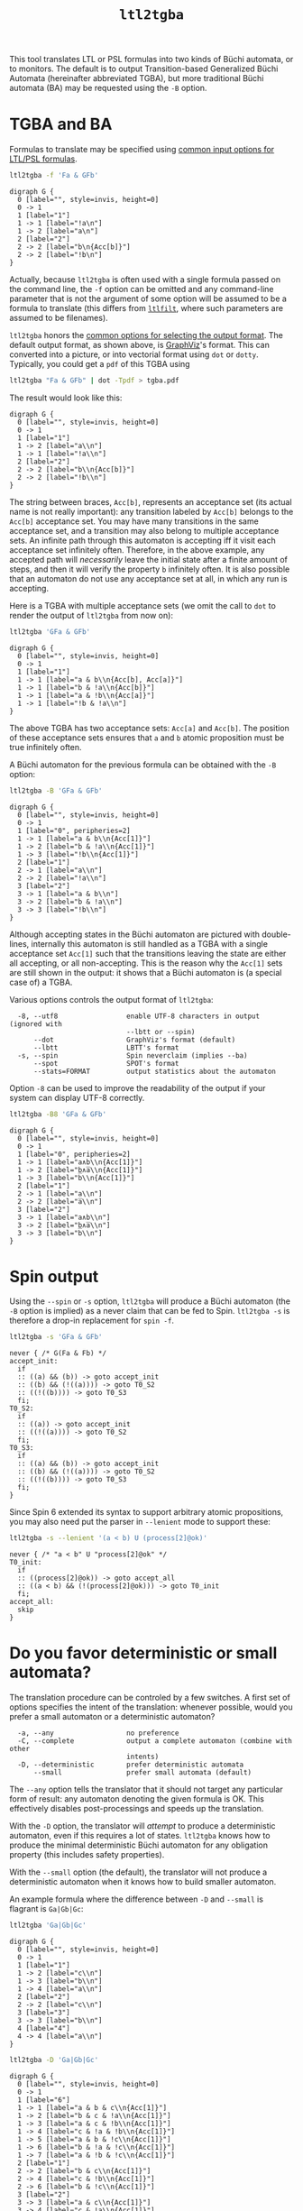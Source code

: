#+TITLE: =ltl2tgba=
#+EMAIL: spot@lrde.epita.fr
#+OPTIONS: H:2 num:nil toc:t
#+LINK_UP: tools.html

This tool translates LTL or PSL formulas into two kinds of Büchi
automata, or to monitors.  The default is to output Transition-based
Generalized Büchi Automata (hereinafter abbreviated TGBA), but more
traditional Büchi automata (BA) may be requested using the =-B=
option.

* TGBA and BA

Formulas to translate may be specified using [[file:ioltl.org][common input options for
LTL/PSL formulas]].

#+BEGIN_SRC sh :results verbatim :exports both
ltl2tgba -f 'Fa & GFb'
#+END_SRC
#+RESULTS:
#+begin_example
digraph G {
  0 [label="", style=invis, height=0]
  0 -> 1
  1 [label="1"]
  1 -> 1 [label="!a\n"]
  1 -> 2 [label="a\n"]
  2 [label="2"]
  2 -> 2 [label="b\n{Acc[b]}"]
  2 -> 2 [label="!b\n"]
}
#+end_example

Actually, because =ltl2tgba= is often used with a single formula
passed on the command line, the =-f= option can be omitted and any
command-line parameter that is not the argument of some option will be
assumed to be a formula to translate (this differs from [[file:ltlfilt.org][=ltlfilt=]],
where such parameters are assumed to be filenames).

=ltl2tgba= honors the [[file:aout.org][common options for selecting the output format]].
The default output format, as shown above, is [[http://http://www.graphviz.org/][GraphViz]]'s format.  This
can converted into a picture, or into vectorial format using =dot= or
=dotty=.  Typically, you could get a =pdf= of this TGBA using
#+BEGIN_SRC sh :results verbatim :exports code
ltl2tgba "Fa & GFb" | dot -Tpdf > tgba.pdf
#+END_SRC
#+RESULTS:

The result would look like this:
#+NAME: dotex
#+BEGIN_SRC sh :results verbatim :exports none
ltl2tgba "Fa & GFb" | sed 's/\\/\\\\/'
#+END_SRC
#+RESULTS: dotex
#+begin_example
digraph G {
  0 [label="", style=invis, height=0]
  0 -> 1
  1 [label="1"]
  1 -> 2 [label="a\\n"]
  1 -> 1 [label="!a\\n"]
  2 [label="2"]
  2 -> 2 [label="b\\n{Acc[b]}"]
  2 -> 2 [label="!b\\n"]
}
#+end_example

#+BEGIN_SRC dot :file dotex.png :cmdline -Tpng :var txt=dotex :exports results
$txt
#+END_SRC

#+RESULTS:
[[file:dotex.png]]

The string between braces, =Acc[b]=, represents an acceptance set (its
actual name is not really important): any transition labeled by
=Acc[b]= belongs to the =Acc[b]= acceptance set.  You may have many
transitions in the same acceptance set, and a transition may also
belong to multiple acceptance sets.  An infinite path through this
automaton is accepting iff it visit each acceptance set infinitely
often.  Therefore, in the above example, any accepted path will
/necessarily/ leave the initial state after a finite amount of steps,
and then it will verify the property =b= infinitely often.  It is also
possible that an automaton do not use any acceptance set at all, in
which any run is accepting.

Here is a TGBA with multiple acceptance sets (we omit the call to
=dot= to render the output of =ltl2tgba= from now on):

#+BEGIN_SRC sh :results verbatim :exports code
ltl2tgba 'GFa & GFb'
#+END_SRC
#+RESULTS:
: digraph G {
:   0 [label="", style=invis, height=0]
:   0 -> 1
:   1 [label="1"]
:   1 -> 1 [label="a & b\n{Acc[b], Acc[a]}"]
:   1 -> 1 [label="b & !a\n{Acc[b]}"]
:   1 -> 1 [label="a & !b\n{Acc[a]}"]
:   1 -> 1 [label="!b & !a\n"]
: }

#+NAME: dotex2
#+BEGIN_SRC sh :results verbatim :exports none
ltl2tgba "GFa & GFb" | sed 's/\\/\\\\/'
#+END_SRC
#+RESULTS: dotex2
: digraph G {
:   0 [label="", style=invis, height=0]
:   0 -> 1
:   1 [label="1"]
:   1 -> 1 [label="a & b\\n{Acc[b], Acc[a]}"]
:   1 -> 1 [label="b & !a\\n{Acc[b]}"]
:   1 -> 1 [label="a & !b\\n{Acc[a]}"]
:   1 -> 1 [label="!b & !a\\n"]
: }

#+BEGIN_SRC dot :file dotex2.png :cmdline -Tpng :var txt=dotex2 :exports results
$txt
#+END_SRC
#+RESULTS:
[[file:dotex2.png]]

The above TGBA has two acceptance sets: =Acc[a]= and =Acc[b]=.
The position of these acceptance sets ensures that =a= and =b= atomic
proposition must be true infinitely often.

A Büchi automaton for the previous formula can be obtained with the
=-B= option:

#+BEGIN_SRC sh :results verbatim :exports code
ltl2tgba -B 'GFa & GFb'
#+END_SRC
#+RESULTS:
#+begin_example
digraph G {
  0 [label="", style=invis, height=0]
  0 -> 1
  1 [label="0", peripheries=2]
  1 -> 1 [label="a & b\n{Acc[1]}"]
  1 -> 2 [label="b & !a\n{Acc[1]}"]
  1 -> 3 [label="!b\n{Acc[1]}"]
  2 [label="1"]
  2 -> 1 [label="a\n"]
  2 -> 2 [label="!a\n"]
  3 [label="2"]
  3 -> 1 [label="a & b\n"]
  3 -> 2 [label="b & !a\n"]
  3 -> 3 [label="!b\n"]
}
#+end_example

#+NAME: dotex2ba
#+BEGIN_SRC sh :results verbatim :exports none
ltl2tgba -B 'GFa & GFb' | sed 's/\\/\\\\/'
#+END_SRC
#+RESULTS: dotex2ba
#+begin_example
digraph G {
  0 [label="", style=invis, height=0]
  0 -> 1
  1 [label="0", peripheries=2]
  1 -> 1 [label="a & b\\n{Acc[1]}"]
  1 -> 2 [label="b & !a\\n{Acc[1]}"]
  1 -> 3 [label="!b\\n{Acc[1]}"]
  2 [label="1"]
  2 -> 1 [label="a\\n"]
  2 -> 2 [label="!a\\n"]
  3 [label="2"]
  3 -> 1 [label="a & b\\n"]
  3 -> 2 [label="b & !a\\n"]
  3 -> 3 [label="!b\\n"]
}
#+end_example

#+BEGIN_SRC dot :file dotex2ba.png :cmdline -Tpng :var txt=dotex2ba :exports results
$txt
#+END_SRC
#+RESULTS:
[[file:dotex2ba.png]]

Although accepting states in the Büchi automaton are pictured with
double-lines, internally this automaton is still handled as a TGBA
with a single acceptance set =Acc[1]= such that the transitions
leaving the state are either all accepting, or all non-accepting.
This is the reason why the =Acc[1]= sets are still shown in the
output: it shows that a Büchi automaton is (a special case of) a TGBA.

Various options controls the output format of =ltl2tgba=:

#+BEGIN_SRC sh :results verbatim :exports results
ltl2tgba --help | sed -n '/Output format:/,/^$/p' | sed '1d;$d'
#+END_SRC
#+RESULTS:
:   -8, --utf8                 enable UTF-8 characters in output (ignored with
:                              --lbtt or --spin)
:       --dot                  GraphViz's format (default)
:       --lbtt                 LBTT's format
:   -s, --spin                 Spin neverclaim (implies --ba)
:       --spot                 SPOT's format
:       --stats=FORMAT         output statistics about the automaton


Option =-8= can be used to improve the readability of the output
if your system can display UTF-8 correctly.

#+BEGIN_SRC sh :results verbatim :exports code
ltl2tgba -B8 'GFa & GFb'
#+END_SRC
#+RESULTS:
#+begin_example
digraph G {
  0 [label="", style=invis, height=0]
  0 -> 1
  1 [label="0", peripheries=2]
  1 -> 1 [label="a∧b\n{Acc[1]}"]
  1 -> 2 [label="b∧a̅\n{Acc[1]}"]
  1 -> 3 [label="b̅\n{Acc[1]}"]
  2 [label="1"]
  2 -> 1 [label="a\n"]
  2 -> 2 [label="a̅\n"]
  3 [label="2"]
  3 -> 1 [label="a∧b\n"]
  3 -> 2 [label="b∧a̅\n"]
  3 -> 3 [label="b̅\n"]
}
#+end_example

#+NAME: dotex2ba8
#+BEGIN_SRC sh :results verbatim :exports none
ltl2tgba -B8 "GFa & GFb" | sed 's/\\/\\\\/'
#+END_SRC
#+RESULTS: dotex2ba8
#+begin_example
digraph G {
  0 [label="", style=invis, height=0]
  0 -> 1
  1 [label="0", peripheries=2]
  1 -> 1 [label="a∧b\\n{Acc[1]}"]
  1 -> 2 [label="b∧a̅\\n{Acc[1]}"]
  1 -> 3 [label="b̅\\n{Acc[1]}"]
  2 [label="1"]
  2 -> 1 [label="a\\n"]
  2 -> 2 [label="a̅\\n"]
  3 [label="2"]
  3 -> 1 [label="a∧b\\n"]
  3 -> 2 [label="b∧a̅\\n"]
  3 -> 3 [label="b̅\\n"]
}
#+end_example

#+BEGIN_SRC dot :file dotex2ba8.png :cmdline -Tpng :var txt=dotex2ba8 :exports results
$txt
#+END_SRC
#+RESULTS:
[[file:dotex2ba8.png]]

* Spin output

Using the =--spin= or =-s= option, =ltl2tgba= will produce a Büchi automaton
(the =-B= option is implied) as a never claim that can be fed to Spin.
=ltl2tgba -s= is therefore a drop-in replacement for =spin -f=.


#+BEGIN_SRC sh :results verbatim :exports both
ltl2tgba -s 'GFa & GFb'
#+END_SRC
#+RESULTS:
#+begin_example
never { /* G(Fa & Fb) */
accept_init:
  if
  :: ((a) && (b)) -> goto accept_init
  :: ((b) && (!((a)))) -> goto T0_S2
  :: ((!((b)))) -> goto T0_S3
  fi;
T0_S2:
  if
  :: ((a)) -> goto accept_init
  :: ((!((a)))) -> goto T0_S2
  fi;
T0_S3:
  if
  :: ((a) && (b)) -> goto accept_init
  :: ((b) && (!((a)))) -> goto T0_S2
  :: ((!((b)))) -> goto T0_S3
  fi;
}
#+end_example

Since Spin 6 extended its syntax to support arbitrary atomic
propositions, you may also need put the parser in =--lenient= mode to
support these:

#+BEGIN_SRC sh :results verbatim :exports both
ltl2tgba -s --lenient '(a < b) U (process[2]@ok)'
#+END_SRC
#+RESULTS:
: never { /* "a < b" U "process[2]@ok" */
: T0_init:
:   if
:   :: ((process[2]@ok)) -> goto accept_all
:   :: ((a < b) && (!(process[2]@ok))) -> goto T0_init
:   fi;
: accept_all:
:   skip
: }


* Do you favor deterministic or small automata?

The translation procedure can be controled by a few switches.  A first
set of options specifies the intent of the translation: whenever
possible, would you prefer a small automaton or a deterministic
automaton?

#+BEGIN_SRC sh :results verbatim :exports results
ltl2tgba --help | sed -n '/Translation intent:/,/^$/p' | sed '1d;$d'
#+END_SRC
#+RESULTS:
:   -a, --any                  no preference
:   -C, --complete             output a complete automaton (combine with other
:                              intents)
:   -D, --deterministic        prefer deterministic automata
:       --small                prefer small automata (default)

The =--any= option tells the translator that it should not target any
particular form of result: any automaton denoting the given formula is
OK.  This effectively disables post-processings and speeds up the
translation.

With the =-D= option, the translator will /attempt/ to produce a
deterministic automaton, even if this requires a lot of states.  =ltl2tgba=
knows how to produce the minimal deterministic Büchi automaton for
any obligation property (this includes safety properties).

With the =--small= option (the default), the translator will not
produce a deterministic automaton when it knows how to build smaller
automaton.

An example formula where the difference between =-D= and =--small= is
flagrant is =Ga|Gb|Gc=:

#+BEGIN_SRC sh :results verbatim :exports code
ltl2tgba 'Ga|Gb|Gc'
#+END_SRC
#+RESULTS:
#+begin_example
digraph G {
  0 [label="", style=invis, height=0]
  0 -> 1
  1 [label="1"]
  1 -> 2 [label="b\n"]
  1 -> 3 [label="c\n"]
  1 -> 4 [label="a\n"]
  2 [label="2"]
  2 -> 2 [label="b\n"]
  3 [label="3"]
  3 -> 3 [label="c\n"]
  4 [label="4"]
  4 -> 4 [label="a\n"]
}
#+end_example

#+NAME: gagbgc1
#+BEGIN_SRC sh :results verbatim :exports none
ltl2tgba "Ga|Gb|Gc" | sed 's/\\/\\\\/'
#+END_SRC
#+RESULTS: gagbgc1
#+begin_example
digraph G {
  0 [label="", style=invis, height=0]
  0 -> 1
  1 [label="1"]
  1 -> 2 [label="c\\n"]
  1 -> 3 [label="b\\n"]
  1 -> 4 [label="a\\n"]
  2 [label="2"]
  2 -> 2 [label="c\\n"]
  3 [label="3"]
  3 -> 3 [label="b\\n"]
  4 [label="4"]
  4 -> 4 [label="a\\n"]
}
#+end_example

#+BEGIN_SRC dot :file gagbgc1.png :cmdline -Tpng :var txt=gagbgc1 :exports results
$txt
#+END_SRC
#+RESULTS:
[[file:gagbgc1.png]]

#+BEGIN_SRC sh :results verbatim :exports code
ltl2tgba -D 'Ga|Gb|Gc'
#+END_SRC
#+RESULTS:
#+begin_example
digraph G {
  0 [label="", style=invis, height=0]
  0 -> 1
  1 [label="6"]
  1 -> 1 [label="a & b & c\n{Acc[1]}"]
  1 -> 2 [label="b & c & !a\n{Acc[1]}"]
  1 -> 3 [label="a & c & !b\n{Acc[1]}"]
  1 -> 4 [label="c & !a & !b\n{Acc[1]}"]
  1 -> 5 [label="a & b & !c\n{Acc[1]}"]
  1 -> 6 [label="b & !a & !c\n{Acc[1]}"]
  1 -> 7 [label="a & !b & !c\n{Acc[1]}"]
  2 [label="2"]
  2 -> 2 [label="b & c\n{Acc[1]}"]
  2 -> 4 [label="c & !b\n{Acc[1]}"]
  2 -> 6 [label="b & !c\n{Acc[1]}"]
  3 [label="4"]
  3 -> 3 [label="a & c\n{Acc[1]}"]
  3 -> 4 [label="c & !a\n{Acc[1]}"]
  3 -> 7 [label="a & !c\n{Acc[1]}"]
  4 [label="1"]
  4 -> 4 [label="c\n{Acc[1]}"]
  5 [label="5"]
  5 -> 5 [label="a & b\n{Acc[1]}"]
  5 -> 6 [label="b & !a\n{Acc[1]}"]
  5 -> 7 [label="a & !b\n{Acc[1]}"]
  6 [label="3"]
  6 -> 6 [label="b\n{Acc[1]}"]
  7 [label="0"]
  7 -> 7 [label="a\n{Acc[1]}"]
}
#+end_example

#+NAME: gagbgc2
#+BEGIN_SRC sh :results verbatim :exports none
ltl2tgba -D 'Ga|Gb|Gc' | sed 's/\\/\\\\/'
#+END_SRC
#+RESULTS: gagbgc2
#+begin_example
digraph G {
  0 [label="", style=invis, height=0]
  0 -> 1
  1 [label="6"]
  1 -> 1 [label="a & b & c\\n{Acc[1]}"]
  1 -> 2 [label="b & c & !a\\n{Acc[1]}"]
  1 -> 3 [label="a & c & !b\\n{Acc[1]}"]
  1 -> 4 [label="c & !a & !b\\n{Acc[1]}"]
  1 -> 5 [label="a & b & !c\\n{Acc[1]}"]
  1 -> 6 [label="b & !a & !c\\n{Acc[1]}"]
  1 -> 7 [label="a & !b & !c\\n{Acc[1]}"]
  2 [label="1"]
  2 -> 2 [label="b & c\\n{Acc[1]}"]
  2 -> 4 [label="c & !b\\n{Acc[1]}"]
  2 -> 6 [label="b & !c\\n{Acc[1]}"]
  3 [label="2"]
  3 -> 3 [label="a & c\\n{Acc[1]}"]
  3 -> 4 [label="c & !a\\n{Acc[1]}"]
  3 -> 7 [label="a & !c\\n{Acc[1]}"]
  4 [label="0"]
  4 -> 4 [label="c\\n{Acc[1]}"]
  5 [label="4"]
  5 -> 5 [label="a & b\\n{Acc[1]}"]
  5 -> 6 [label="b & !a\\n{Acc[1]}"]
  5 -> 7 [label="a & !b\\n{Acc[1]}"]
  6 [label="3"]
  6 -> 6 [label="b\\n{Acc[1]}"]
  7 [label="5"]
  7 -> 7 [label="a\\n{Acc[1]}"]
}
#+end_example

#+BEGIN_SRC dot :file gagbgc2.png :cmdline -Tpng :var txt=gagbgc2 :exports results
$txt
#+END_SRC
#+RESULTS:
[[file:gagbgc2.png]]

You can augment the number of terms in the disjunction to magnify the
difference.  For N terms, the =--small= automaton has N+1 states,
while the =--deterministic= automaton needs 2^N-1 states.

Add the =--complete= option if you want to obtain a complete
automaton, with a sink state capturing that rejected words that would
not otherwise have a run in the output automaton.


A last parameter that can be used to tune the translation is the amount
of pre- and post-processing performed.  These two steps can be adjusted
via a common set of switches:
#+BEGIN_SRC sh :results verbatim :exports results
ltl2tgba --help | sed -n '/Optimization level:/,/^$/p' | sed '1d;$d'
#+END_SRC
#+RESULTS:
:       --high                 all available optimizations (slow, default)
:       --low                  minimal optimizations (fast)
:       --medium               moderate optimizations

Pre-processings are rewritings done on the LTL formulas, usually to
reduce its size, but mainly to put it in a form that will help the
translator (for instance =F(a|b)= is easier to translate than
=F(a)|F(b)=).  At =--low= level, only simple syntactic rewritings are
performed.  At =--medium= level, additional simplifications based on
syntactic implications are performed.  At =--high= level, language
containment is used instead of syntactic implications.

Post-processings are cleanups and simplifications of the automaton
produced by the core translator.  The algorithms used during post-processing
are
- SCC filtering: removing useless strongly connected components,
  and useless acceptance sets.
- direct simulation: merge states based on suffix inclusion.
- iterated simulations: merge states based on suffix inclusion,
  or prefix inclusion, in a loop.
- WDBA minimization: determinize and minimize automata representing
  obligation properties.
- degeneralization: convert a TGBA into a BA

The chaining of these various algorithms depends on the selected
combination of optimization level (=--low=, =--medium=, =--high=),
translation intent (=--small=, =--deterministic=) and type of
automaton desired (=--tgba=, =--ba=).

A notable configuration is =--any --low=, which will produce a TGBA as
fast as possible.  In this case, post-processing is disabled, and only
syntactic rewritings are performed.  This can be used for
satisfiability checking, although in this context even building an
automaton is overkill (you only need an accepted run).

Finally, it should be noted that the default optimization options
(=--small --high=) are usually overkill.  =--low= will produce good
automata most of the time.  Most of pattern formulas of [[file:genltl.org][=genltl=]] will
be efficiently translated in this configuration (meaning that =--small
--high= will not produce a better automaton).  If you are planning to
generate automata for large family of pattern formulas, it makes sense
to experiment with the different settings on a small version of the
pattern, and select the lowest setting that satisfies your
expectations.

* Translating multiple formulas for statistics

If multiple formulas are given to =ltl2tgba=, the corresponding
automata will be output one after the other.  This is not very
convenient, since most of these output formats are not designed to
represent multiple automata, and tools like =dot= will only display
the first one.

One situation where passing many formulas to =ltl2tgba= is useful is
in combination with the =--stats=FORMAT= option.  This option will
output statistics about the translated automata instead of the
automata themselves.  The =FORMAT= string should indicate which
statistics should be output, and how they should be output using the
following sequence of characters (other characters are output as-is):

#+BEGIN_SRC sh :results verbatim :exports results
ltl2tgba --help | sed -n '/^ *%/p'
#+END_SRC
#+RESULTS:
#+begin_example
  %%                         a single %
  %a                         number of acceptance sets
  %c                         number of SCCs
  %d                         1 if the automaton is deterministic, 0 otherwise
  %e                         number of edges
  %f                         the formula, in Spot's syntax
  %n                         number of nondeterministic states
  %p                         1 if the automaton is complete, 0 otherwise
  %r                         translation time (including pre- and
  %s                         number of states
  %t                         number of transitions
#+end_example

For instance we can study the size of the automata generated for the
right-nested =U= formulas as follows:

#+BEGIN_SRC sh :results verbatim :exports both
genltl --u-right=1..8 | ltl2tgba -F - --stats '%s states and %e edges for "%f"'
#+END_SRC
#+RESULTS:
: 2 states and 2 edges for "p1"
: 2 states and 3 edges for "p1 U p2"
: 3 states and 6 edges for "p1 U (p2 U p3)"
: 4 states and 10 edges for "p1 U (p2 U (p3 U p4))"
: 5 states and 15 edges for "p1 U (p2 U (p3 U (p4 U p5)))"
: 6 states and 21 edges for "p1 U (p2 U (p3 U (p4 U (p5 U p6))))"
: 7 states and 28 edges for "p1 U (p2 U (p3 U (p4 U (p5 U (p6 U p7)))))"
: 8 states and 36 edges for "p1 U (p2 U (p3 U (p4 U (p5 U (p6 U (p7 U p8))))))"

Here =-F -= means that formulas should be read from the standard input.

When computing the size of an automaton, we distinguish /transitions/
and /edges/.  An edge between two states is labeled by a Boolean
formula and may in fact represent several transitions labeled by
compatible Boolean assignment.

For instance if the atomic propositions are =x= and =y=, an edge labeled
by the formula =!x= actually represents two transitions labeled respectively
with =!x&y= and =!x&!y=.

Two automata with the same structures (states and edges) but differing
labels, may have a different count of transitions, e.g., if one has
more restricted labels.

[[file:csv.org][More examples of how to use =--stats= to create CSV
files are on a separate page]].

* Building Monitors

In addition to TGBA and BA, =ltl2tgba= can output /monitor/ using the
=-M= option.  These are finite automata that accept all prefixes of a
formula.  The idea is that you can use these automata to monitor a
system as it is running, and report a violation as soon as no
compatible outgoing transition exist.

=ltl2tgba -M= may output non-deterministic monitors while =ltl2tgba
-MD= (short for =--monitor --deterministic=) will output the minimal
deterministic monitor for the given formula.

#+BEGIN_SRC sh :results verbatim :exports code
ltl2tgba -M '(Xa & Fb) | Gc'
#+END_SRC
#+RESULTS:
#+begin_example
digraph G {
  0 [label="", style=invis, height=0]
  0 -> 1
  1 [label="1", peripheries=2]
  1 -> 2 [label="1\n"]
  1 -> 3 [label="c\n"]
  2 [label="2", peripheries=2]
  2 -> 4 [label="a\n"]
  3 [label="3", peripheries=2]
  3 -> 3 [label="c\n"]
  4 [label="4", peripheries=2]
  4 -> 4 [label="1\n"]
}
#+end_example
#+NAME: monitor1
#+BEGIN_SRC sh :results verbatim :exports none
ltl2tgba -M '(Xa & Fb) | Gc' | sed 's/\\/\\\\/'
#+END_SRC

#+RESULTS: monitor1
#+begin_example
digraph G {
  0 [label="", style=invis, height=0]
  0 -> 1
  1 [label="1", peripheries=2]
  1 -> 2 [label="1\\n"]
  1 -> 3 [label="c\\n"]
  2 [label="2", peripheries=2]
  2 -> 4 [label="a\\n"]
  3 [label="3", peripheries=2]
  3 -> 3 [label="c\\n"]
  4 [label="4", peripheries=2]
  4 -> 4 [label="1\\n"]
}
#+end_example

#+BEGIN_SRC dot :file monitor1.png :cmdline -Tpng :var txt=monitor1 :exports results
$txt
#+END_SRC

#+RESULTS:
[[file:monitor1.png]]

#+BEGIN_SRC sh :results verbatim :exports code
ltl2tgba -MD '(Xa & Fb) | Gc'
#+END_SRC
#+RESULTS:
#+begin_example
digraph G {
  0 [label="", style=invis, height=0]
  0 -> 1
  1 [label="1", peripheries=2]
  1 -> 2 [label="c\n"]
  1 -> 3 [label="!c\n"]
  2 [label="4", peripheries=2]
  2 -> 4 [label="a\n"]
  2 -> 5 [label="c & !a\n"]
  3 [label="3", peripheries=2]
  3 -> 4 [label="a\n"]
  4 [label="2", peripheries=2]
  4 -> 4 [label="1\n"]
  5 [label="0", peripheries=2]
  5 -> 5 [label="c\n"]
}
#+end_example

#+NAME: monitor2
#+BEGIN_SRC sh :results verbatim :exports none
ltl2tgba -MD '(Xa & Fb) | Gc' | sed 's/\\/\\\\/'
#+END_SRC

#+RESULTS: monitor2
#+begin_example
digraph G {
  0 [label="", style=invis, height=0]
  0 -> 1
  1 [label="1", peripheries=2]
  1 -> 2 [label="c\\n"]
  1 -> 3 [label="!c\\n"]
  2 [label="4", peripheries=2]
  2 -> 4 [label="a\\n"]
  2 -> 5 [label="c & !a\\n"]
  3 [label="3", peripheries=2]
  3 -> 4 [label="a\\n"]
  4 [label="2", peripheries=2]
  4 -> 4 [label="1\\n"]
  5 [label="0", peripheries=2]
  5 -> 5 [label="c\\n"]
}
#+end_example

#+BEGIN_SRC dot :file monitor2.png :cmdline -Tpng :var txt=monitor2 :exports results
$txt
#+END_SRC

#+RESULTS:
[[file:monitor2.png]]

Because they accept all finite executions that could be extended to
match the formula, monitor cannot be used to check for eventualities
such as =F(a)=.  Any finite execution can be extended to match =F(a)=.

#  LocalWords:  ltl tgba num toc PSL Büchi automata SRC GFb invis Acc
#  LocalWords:  ltlfilt filenames GraphViz vectorial pdf Tpdf dotex
#  LocalWords:  sed png cmdline Tpng txt iff GFa ba utf UTF lbtt Fb
#  LocalWords:  GraphViz's LBTT's neverclaim SPOT's init goto fi Gb
#  LocalWords:  controled Gc gagbgc disjunction pre rewritings SCC Xa
#  LocalWords:  WDBA determinize degeneralization satisfiability SCCs
#  LocalWords:  genltl nondeterministic eval setenv concat getenv
#  LocalWords:  setq
